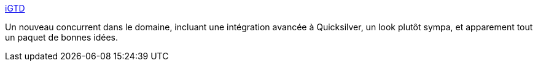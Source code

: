 :jbake-type: post
:jbake-status: published
:jbake-title: iGTD
:jbake-tags: freeware,gtd,macosx,productivité,software,_mois_avr.,_année_2007
:jbake-date: 2007-04-11
:jbake-depth: ../
:jbake-uri: shaarli/1176271095000.adoc
:jbake-source: https://nicolas-delsaux.hd.free.fr/Shaarli?searchterm=http%3A%2F%2Fbargiel.home.pl%2FiGTD%2F&searchtags=freeware+gtd+macosx+productivit%C3%A9+software+_mois_avr.+_ann%C3%A9e_2007
:jbake-style: shaarli

http://bargiel.home.pl/iGTD/[iGTD]

Un nouveau concurrent dans le domaine, incluant une intégration avancée à Quicksilver, un look plutôt sympa, et apparement tout un paquet de bonnes idées.
